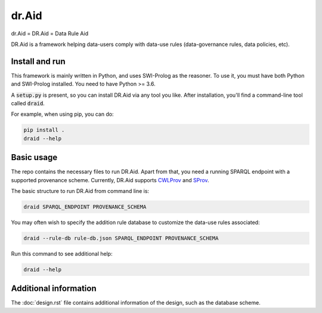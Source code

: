 dr.Aid 
####################

dr.Aid = DR.Aid = Data Rule Aid

DR.Aid is a framework helping data-users comply with data-use rules (data-governance rules, data policies, etc).


Install and run
=================

This framework is mainly written in Python, and uses SWI-Prolog as the reasoner. To use it, you must have both Python and SWI-Prolog installed.
You need to have Python >= 3.6.

A :code:`setup.py` is present, so you can install DR.Aid via any tool you like.
After installation, you'll find a command-line tool called :code:`draid`.

For example, when using pip, you can do:

.. code:: shell

    pip install .
    draid --help
    
    
Basic usage
================

The repo contains the necessary files to run DR.Aid. Apart from that, you need a running SPARQL endpoint with a supported provenance scheme.
Currently, DR.Aid supports `CWLProv <https://github.com/common-workflow-language/cwlprov>`_ and `SProv <https://github.com/aspinuso/s-provenance>`_.

The basic structure to run DR.Aid from command line is:

.. code:: shell
    
    draid SPARQL_ENDPOINT PROVENANCE_SCHEMA
    
You may often wish to specify the addition rule database to customize the data-use rules associated:

.. code:: shell

    draid --rule-db rule-db.json SPARQL_ENDPOINT PROVENANCE_SCHEMA

Run this command to see additional help:

.. code:: shell

    draid --help
    
Additional information
===========================

The :doc:`design.rst` file contains additional information of the design, such as the database scheme.
